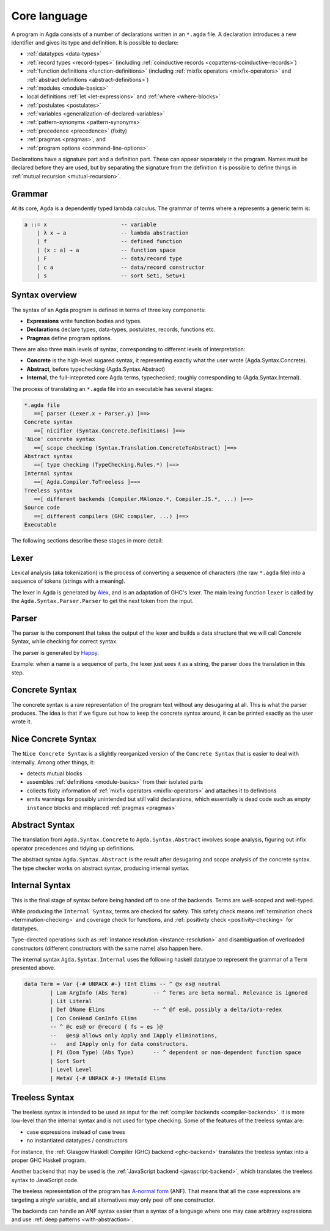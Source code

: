 ..
  ::
  module language.core-language where

.. _core-language:

*************
Core language
*************

A program in Agda consists of a number of declarations written in an ``*.agda``
file. A declaration introduces a new identifier and gives its type and
definition. It is possible to declare:

* :ref:`datatypes <data-types>`
* :ref:`record types <record-types>` (including
  :ref:`coinductive records <copatterns-coinductive-records>`)
* :ref:`function definitions <function-definitions>`
  (including :ref:`mixfix operators <mixfix-operators>` and
  :ref:`abstract definitions <abstract-definitions>`)
* :ref:`modules <module-basics>`
* local definitions :ref:`let <let-expressions>` and
  :ref:`where <where-blocks>`
* :ref:`postulates <postulates>`
* :ref:`variables <generalization-of-declared-variables>`
* :ref:`pattern-synonyms <pattern-synonyms>`
* :ref:`precedence <precedence>` (fixity)
* :ref:`pragmas <pragmas>`, and
* :ref:`program options <command-line-options>`

Declarations have a signature part and a definition part. These can appear
separately in the program. Names must be declared before they are used, but
by separating the signature from the definition it is possible to define things
in :ref:`mutual recursion <mutual-recursion>`.

Grammar
-------

At its core, Agda is a dependently typed lambda calculus. The grammar of
terms where ``a`` represents a generic term is:

.. code-block:: text

  a ::= x                       -- variable
      | λ x → a                 -- lambda abstraction
      | f                       -- defined function
      | (x : a) → a             -- function space
      | F                       -- data/record type
      | c a                     -- data/record constructor
      | s                       -- sort Seti, Setω+i


Syntax overview
---------------

The syntax of an Agda program is defined in terms of three key components:

* **Expressions** write function bodies and types.
* **Declarations** declare types, data-types, postulates, records, functions etc.
* **Pragmas** define program options.

There are also three main levels of syntax, corresponding to different levels
of interpretation:

* **Concrete** is the high-level sugared syntax, it representing exactly what
  the user wrote (Agda.Syntax.Concrete).
* **Abstract**, before typechecking (Agda.Syntax.Abstract)
* **Internal**, the full-intepreted core Agda terms, typechecked; roughly
  corresponding to (Agda.Syntax.Internal).

The process of translating an ``*.agda`` file into an executable has several
stages:

.. code-block:: text

  *.agda file
     ==[ parser (Lexer.x + Parser.y) ]==>
  Concrete syntax
     ==[ nicifier (Syntax.Concrete.Definitions) ]==>
  'Nice' concrete syntax
     ==[ scope checking (Syntax.Translation.ConcreteToAbstract) ]==>
  Abstract syntax
     ==[ type checking (TypeChecking.Rules.*) ]==>
  Internal syntax
     ==[ Agda.Compiler.ToTreeless ]==>
  Treeless syntax
     ==[ different backends (Compiler.MAlonzo.*, Compiler.JS.*, ...) ]==>
  Source code
     ==[ different compilers (GHC compiler, ...) ]==>
  Executable

The following sections describe these stages in more detail:

Lexer
-----

.. _Alex: http://www.haskell.org/alex

Lexical analysis (aka tokenization) is the process of converting a sequence of
characters (the raw ``*.agda`` file) into a sequence of tokens (strings with a
meaning).

The lexer in Agda is generated by Alex_, and is an adaptation of GHC's lexer.
The main lexing function ``lexer`` is called by the
``Agda.Syntax.Parser.Parser`` to get the next token from the input.

Parser
------

.. _Happy: http://www.haskell.org/happy

The parser is the component that takes the output of the lexer and builds a
data structure that we will call Concrete Syntax, while checking for correct
syntax.

The parser is generated by Happy_.

Example: when a name is a sequence of parts, the lexer just sees it as a
string, the parser does the translation in this step.


Concrete Syntax
---------------

The concrete syntax is a raw representation of the program text without any
desugaring at all.  This is what the parser produces. The idea is that if we
figure out how to keep the concrete syntax around, it can be printed exactly
as the user wrote it.

Nice Concrete Syntax
--------------------

The ``Nice Concrete Syntax`` is a slightly reorganized version of the
``Concrete Syntax`` that is easier to deal with internally. Among other
things, it:

* detects mutual blocks
* assembles :ref:`definitions <module-basics>` from their isolated parts
* collects fixity information of :ref:`mixfix operators <mixfix-operators>`
  and attaches it to definitions
* emits warnings for possibly unintended but still valid declarations, which
  essentially is dead code such as empty ``instance`` blocks and misplaced
  :ref:`pragmas <pragmas>`

Abstract Syntax
---------------

The translation from ``Agda.Syntax.Concrete`` to ``Agda.Syntax.Abstract``
involves scope analysis, figuring out infix operator precedences and tidying
up definitions.

The abstract syntax ``Agda.Syntax.Abstract`` is the result after desugaring
and scope analysis of the concrete syntax. The type checker works on abstract
syntax, producing internal syntax.

Internal Syntax
---------------

This is the final stage of syntax before being handed off to one of the
backends. Terms are well-scoped and well-typed.

While producing the ``Internal Syntax``, terms are checked for safety. This
safety check means :ref:`termination check <termination-checking>` and
coverage check for functions, and :ref:`positivity check <positivity-checking>`
for datatypes.

Type-directed operations such as
:ref:`instance resolution <instance-resolution>` and disambiguation of
overloaded constructors (different constructors with the same name) also
happen here.

The internal syntax ``Agda.Syntax.Internal`` uses the following haskell
datatype to represent the grammar of a ``Term`` presented above.

.. code-block:: haskell

  data Term = Var {-# UNPACK #-} !Int Elims -- ^ @x es@ neutral
          | Lam ArgInfo (Abs Term)        -- ^ Terms are beta normal. Relevance is ignored
          | Lit Literal
          | Def QName Elims               -- ^ @f es@, possibly a delta/iota-redex
          | Con ConHead ConInfo Elims
          -- ^ @c es@ or @record { fs = es }@
          --   @es@ allows only Apply and IApply eliminations,
          --   and IApply only for data constructors.
          | Pi (Dom Type) (Abs Type)      -- ^ dependent or non-dependent function space
          | Sort Sort
          | Level Level
          | MetaV {-# UNPACK #-} !MetaId Elims

Treeless Syntax
---------------

The treeless syntax is intended to be used as input for the
:ref:`compiler backends <compiler-backends>`. It is more low-level than the
internal syntax and is not used for type checking. Some of the features of
the treeless syntax are:

* case expressions instead of case trees
* no instantiated datatypes / constructors

For instance, the :ref:`Glasgow Haskell Compiler (GHC) backend <ghc-backend>`
translates the treeless syntax into a proper GHC Haskell program.

Another backend that may be used is the
:ref:`JavaScript backend <javascript-backend>`, which translates the treeless
syntax to JavaScript code.

.. _a-normal-form:

The treeless representation of the program has `A-normal form
<https://en.wikipedia.org/wiki/A-normal_form>`_ (ANF). That means that all the
case expressions are targeting a *single* variable, and all alternatives may
only peel off one constructor.

The backends can handle an ANF syntax easier than a syntax of a language where
one may case arbitrary expressions and use
:ref:`deep patterns <with-abstraction>`.
